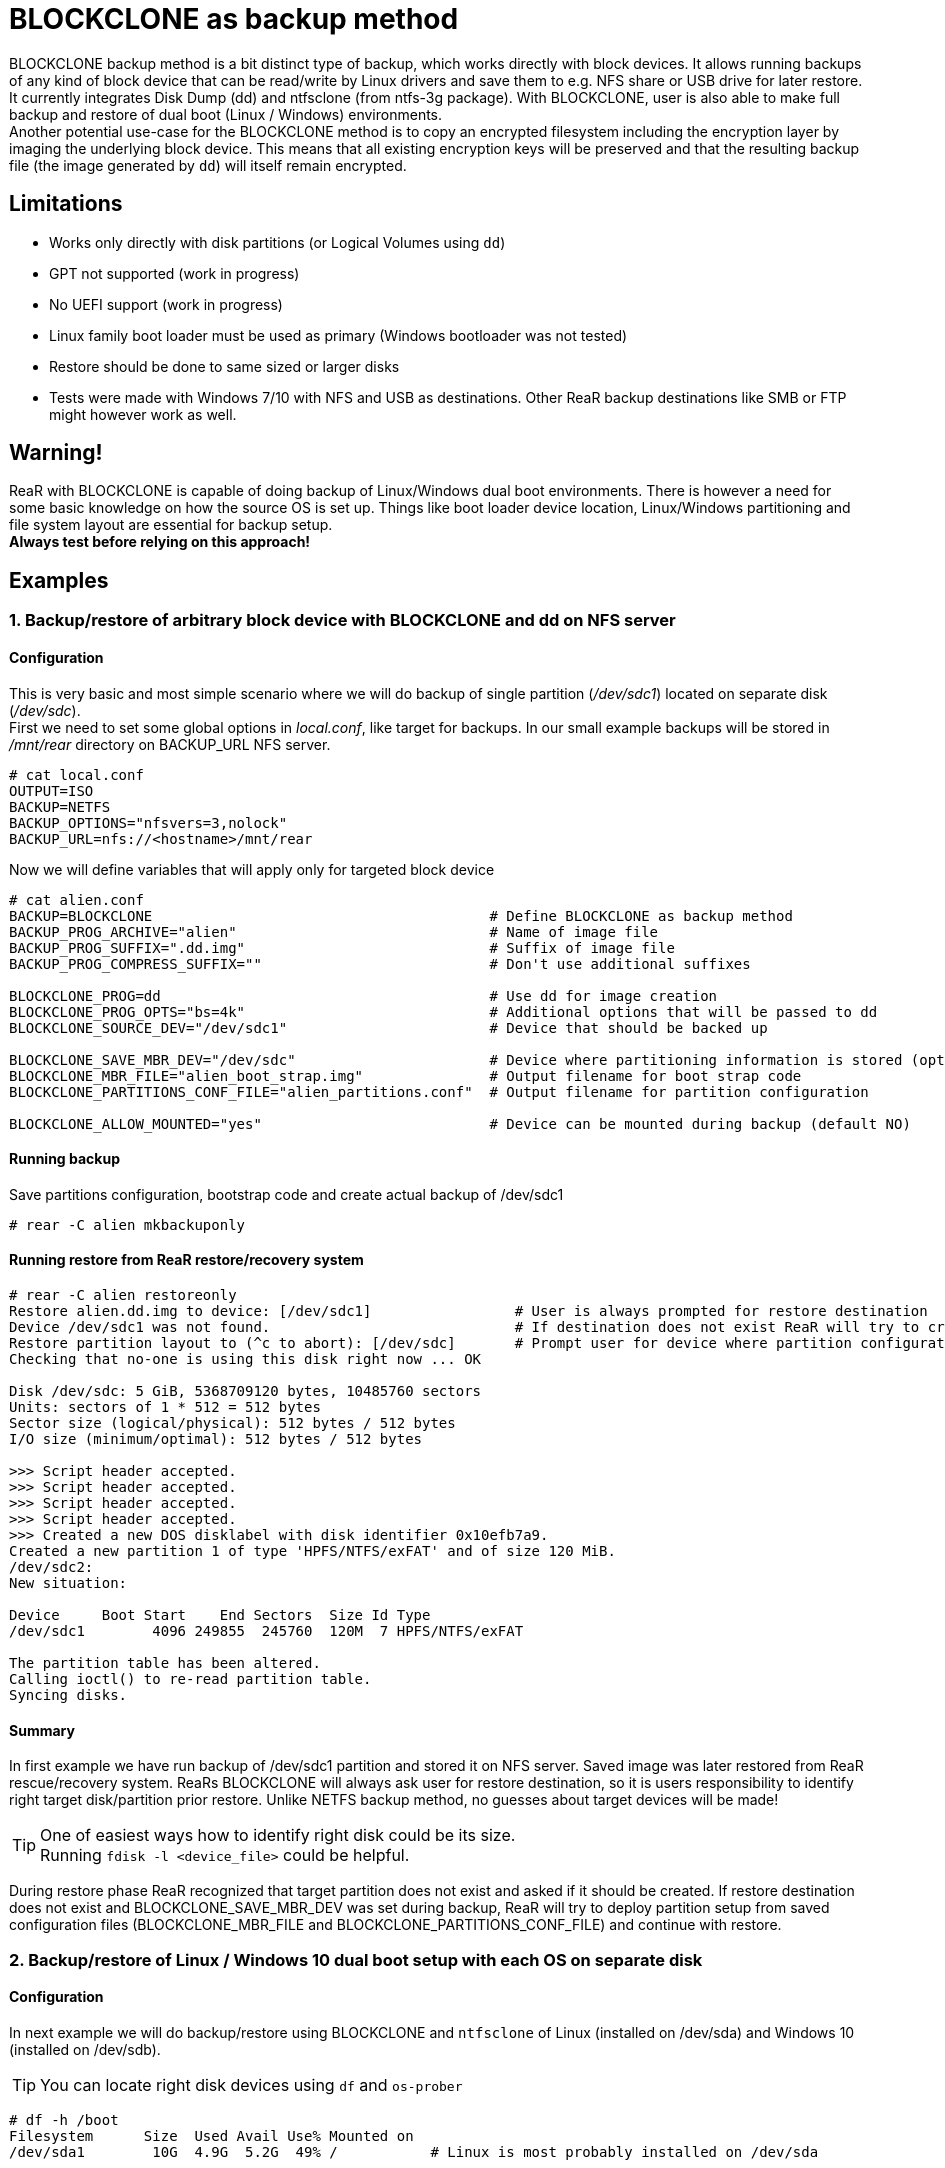 = BLOCKCLONE as backup method

BLOCKCLONE backup method is a bit distinct type of backup, which works directly
 with block devices. It allows running backups of any kind of block device that
 can be read/write by Linux drivers and save them to e.g. NFS share or USB
 drive for later restore. It currently integrates Disk Dump (dd) and ntfsclone
 (from ntfs-3g package). With BLOCKCLONE, user is also able to make full backup
 and restore of dual boot (Linux / Windows) environments. +
Another potential use-case for the BLOCKCLONE method is to copy an encrypted
 filesystem including the encryption layer by imaging the underlying block device. 
 This means that all existing encryption keys will be preserved and that the 
 resulting backup file (the image generated by `dd`) will itself remain encrypted.

== Limitations
- Works only directly with disk partitions (or Logical Volumes using `dd`)
- GPT not supported (work in progress)
- No UEFI support (work in progress)
- Linux family boot loader must be used as primary
 (Windows bootloader was not tested)
- Restore should be done to same sized or larger disks
- Tests were made with Windows 7/10 with NFS and USB as destinations.
 Other ReaR backup destinations like SMB or FTP might however work as well.

== Warning!
ReaR with BLOCKCLONE is capable of doing backup of Linux/Windows dual boot
 environments. There is however a need for some basic knowledge on how the
 source OS is set up. Things like boot loader device location, Linux/Windows
 partitioning and file system layout are essential for backup setup. +
*Always test before relying on this approach!*

== Examples

=== 1. Backup/restore of arbitrary block device with BLOCKCLONE and dd on NFS server

==== Configuration
This is very basic and most simple scenario where we will do backup
 of single partition (_/dev/sdc1_) located on separate disk (_/dev/sdc_). +
First we need to set some global options in _local.conf_,
 like target for backups.
In our small example backups will be stored in _/mnt/rear_ directory
 on BACKUP_URL NFS server.

```
# cat local.conf
OUTPUT=ISO
BACKUP=NETFS
BACKUP_OPTIONS="nfsvers=3,nolock"
BACKUP_URL=nfs://<hostname>/mnt/rear
```

Now we will define variables that will apply only for targeted block device

```
# cat alien.conf
BACKUP=BLOCKCLONE                                        # Define BLOCKCLONE as backup method
BACKUP_PROG_ARCHIVE="alien"                              # Name of image file
BACKUP_PROG_SUFFIX=".dd.img"                             # Suffix of image file
BACKUP_PROG_COMPRESS_SUFFIX=""                           # Don't use additional suffixes

BLOCKCLONE_PROG=dd                                       # Use dd for image creation
BLOCKCLONE_PROG_OPTS="bs=4k"                             # Additional options that will be passed to dd
BLOCKCLONE_SOURCE_DEV="/dev/sdc1"                        # Device that should be backed up

BLOCKCLONE_SAVE_MBR_DEV="/dev/sdc"                       # Device where partitioning information is stored (optional)
BLOCKCLONE_MBR_FILE="alien_boot_strap.img"               # Output filename for boot strap code
BLOCKCLONE_PARTITIONS_CONF_FILE="alien_partitions.conf"  # Output filename for partition configuration

BLOCKCLONE_ALLOW_MOUNTED="yes"                           # Device can be mounted during backup (default NO)
```

==== Running backup
Save partitions configuration, bootstrap code and create actual backup of /dev/sdc1
```
# rear -C alien mkbackuponly
```

==== Running restore from ReaR restore/recovery system
```
# rear -C alien restoreonly
Restore alien.dd.img to device: [/dev/sdc1]                 # User is always prompted for restore destination
Device /dev/sdc1 was not found.                             # If destination does not exist ReaR will try to create it (or fail if BLOCKCLONE_SAVE_MBR_DEV was not set during backup)
Restore partition layout to (^c to abort): [/dev/sdc]       # Prompt user for device where partition configuration should be restored
Checking that no-one is using this disk right now ... OK

Disk /dev/sdc: 5 GiB, 5368709120 bytes, 10485760 sectors
Units: sectors of 1 * 512 = 512 bytes
Sector size (logical/physical): 512 bytes / 512 bytes
I/O size (minimum/optimal): 512 bytes / 512 bytes

>>> Script header accepted.
>>> Script header accepted.
>>> Script header accepted.
>>> Script header accepted.
>>> Created a new DOS disklabel with disk identifier 0x10efb7a9.
Created a new partition 1 of type 'HPFS/NTFS/exFAT' and of size 120 MiB.
/dev/sdc2:
New situation:

Device     Boot Start    End Sectors  Size Id Type
/dev/sdc1        4096 249855  245760  120M  7 HPFS/NTFS/exFAT

The partition table has been altered.
Calling ioctl() to re-read partition table.
Syncing disks.
```

==== Summary
In first example we have run backup of /dev/sdc1 partition and stored it on NFS
 server. Saved image was later restored from ReaR rescue/recovery system.
ReaRs BLOCKCLONE will always ask user for restore destination, so it is users
 responsibility to identify right target disk/partition prior restore.
 Unlike NETFS backup method, no guesses about target devices will be made!

TIP: One of easiest ways how to identify right disk could be its size. +
Running `fdisk -l <device_file>` could be helpful.

During restore phase ReaR recognized that target partition does not exist and
 asked if it should be created. If restore destination does not exist and
 BLOCKCLONE_SAVE_MBR_DEV was set during backup, ReaR will try to deploy
 partition setup from saved configuration files (BLOCKCLONE_MBR_FILE and
 BLOCKCLONE_PARTITIONS_CONF_FILE) and continue with restore.

=== 2. Backup/restore of Linux / Windows 10 dual boot setup with each OS on separate disk

==== Configuration
In next example we will do backup/restore using BLOCKCLONE and `ntfsclone`
 of Linux (installed on /dev/sda) and Windows 10 (installed on /dev/sdb).

TIP: You can locate right disk devices using `df` and `os-prober`
```
# df -h /boot
Filesystem      Size  Used Avail Use% Mounted on
/dev/sda1        10G  4.9G  5.2G  49% /           # Linux is most probably installed on /dev/sda

# os-prober
/dev/sdb1:Windows 10 (loader):Windows:chain       # Windows 10 is most probably installed on /dev/sdb
```

First we will configure some ReaR backup global options
 (similar to link:12-BLOCKCLONE.adoc#1-backuprestore-of-arbitrary-block-device-with-blockclone-and-dd-on-nfs-server[first example]
 we will do backup/restore with help of NFS server).

```
# cat local.conf
OUTPUT=ISO
BACKUP=NETFS
BACKUP_OPTIONS="nfsvers=3,nolock"
BACKUP_URL=nfs://<hostname>/mnt/rear
REQUIRED_PROGS+=( ntfsclone )
```

Now we will define backup parameters for Linux.

```
# cat base_os.conf
this_file_name=$( basename ${BASH_SOURCE[0]} )
LOGFILE="$LOG_DIR/rear-$HOSTNAME-$WORKFLOW-${this_file_name%.*}.log"
BACKUP_PROG_ARCHIVE="backup-${this_file_name%.*}"
BACKUP_PROG_EXCLUDE+=( '/media/*' )
```

Our Windows 10 is by default installed on two separate partitions
 (partition 1 for boot data and partition 2 for disk C:),
 so we will create two separate configuration files for each partition.

Windows boot partition:

```
# cat windows_boot.conf
BACKUP=BLOCKCLONE
BACKUP_PROG_ARCHIVE="windows_boot"
BACKUP_PROG_SUFFIX=".img"
BACKUP_PROG_COMPRESS_SUFFIX=""

BLOCKCLONE_PROG=ntfsclone
BLOCKCLONE_SOURCE_DEV="/dev/sdb1"
BLOCKCLONE_PROG_OPTS="--quiet"

BLOCKCLONE_SAVE_MBR_DEV="/dev/sdb"
BLOCKCLONE_MBR_FILE="windows_boot_strap.img"
BLOCKCLONE_PARTITIONS_CONF_FILE="windows_partitions.conf"
```

Windows data partition (disk C:\):
```
# cat windows_data.conf
BACKUP=BLOCKCLONE
BACKUP_PROG_ARCHIVE="windows_data"
BACKUP_PROG_SUFFIX=".img"
BACKUP_PROG_COMPRESS_SUFFIX=""

BLOCKCLONE_PROG=ntfsclone
BLOCKCLONE_SOURCE_DEV="/dev/sdb2"
BLOCKCLONE_PROG_OPTS="--quiet"

BLOCKCLONE_SAVE_MBR_DEV="/dev/sdb"
BLOCKCLONE_MBR_FILE="windows_boot_strap.img"
BLOCKCLONE_PARTITIONS_CONF_FILE="windows_partitions.conf"
```

==== Running backup
First we will create backup of Linux. `mkbackup` command will create bootable
 ISO image with ReaR rescue/recovery system that will be later used for
 booting broken system and consecutive recovery.
```
# rear -C base_os mkbackup
```

Now we create backup of Windows 10 boot partition. Command `mkbackuponly`
 will ensure that only partition data and partition layout will be saved
 (ReaR rescue/recovery system will not be created which is exactly what we want).
```
# rear -C windows_boot mkbackuponly
```

Similarly, we create backup of Windows 10 data partition (disk C:\)
```
# rear -C windows_data mkbackuponly
```

==== Running restore from ReaR restore/recovery system
As a first step after ReaR rescue/recovery system booted,
we will recover Linux. This step will recover all Linux file systems,
OS data and bootloader. Windows disk will remain untouched.
```
# rear -C base_os recover
```

In second step will recover Windows 10 boot partition. During this step ReaR
 will detect that destination partition is not present and ask us for device
 file where partition(s) should be created. It doesn't really matter whether
 we decide to recover Windows 10 boot or data partition first.
 `restoreonly` command ensures that previously restored Linux data and
 partition(s) configuration (currently mounted under _/mnt/local_) will
 remain untouched. Before starting Windows 10 recovery we should identify
 right disk for recovery, as mentioned earlier disk size could be a good start.
```
# fdisk -l /dev/sdb
Disk /dev/sdb: 50 GiB, 53687091200 bytes, 104857600 sectors
```

_/dev/sdb_ looks to be right destination, so we can proceed with restore.
```
# rear -C windows_boot restoreonly
Restore windows_boot.img to device: [/dev/sdb1]
Device /dev/sdb1 was not found.
Restore partition layout to (^c to abort): [/dev/sdb]
Checking that no-one is using this disk right now ... OK
...
```

Last step is to recover Windows 10 OS data (C:\).
Partitions on _/dev/sdb_ were already created in previous step,
hence ReaR will skip prompt for restoring partition layout.
```
# rear -C windows_data restoreonly
Restore windows_data.img to device: [/dev/sdb2]
Ntfsclone image version: 10.1
Cluster size           : 4096 bytes
Image volume size      : 33833349120 bytes (33834 MB)
Image device size      : 33833353216 bytes
Space in use           : 9396 MB (27.8%)
Offset to image data   : 56 (0x38) bytes
Restoring NTFS from image ...
...
```

At this stage Linux together with Windows 10 is successfully restored.

TIP: As Linux part is still mounted under _/mnt/local_, you can do some
 final configuration changes. e.g. adapt GRUB configuration, /etc/fstab,
 reinstall boot loader ...

TIP: ReaR will by default not include tools for mounting NTFS file systems. You
 can do it manually by adding
 `REQUIRED_PROGS+=( ntfsclone mount.ntfs-3g )`
 to your _local.conf_

=== 3. Backup/restore of Linux / Windows 10 dual boot setup sharing same disk

==== Configuration
In this example we will do backup/restore using BLOCKCLONE and `ntfsclone`
 of Linux and Windows 10 installed on same disk (_/dev/sda_).
 Linux is installed on partition _/dev/sda3_. Windows 10 is again divided into
 boot partition located on _/dev/sda1_ and OS data (C:/) located on _/dev/sda2_.
 Backups will be stored on NFS server.

First we set global ReaR options
```
# cat local.conf
OUTPUT=ISO
BACKUP=NETFS
BACKUP_OPTIONS="nfsvers=3,nolock"
BACKUP_URL=nfs://<hostname>/mnt/rear
REQUIRED_PROGS+=( ntfsclone )

BLOCKCLONE_STRICT_PARTITIONING="yes"
BLOCKCLONE_SAVE_MBR_DEV="/dev/sda"

BLOCKCLONE_MBR_FILE="boot_strap.img"
BLOCKCLONE_PARTITIONS_CONF_FILE="partitions.conf"

```

IMPORTANT: BLOCKCLONE_STRICT_PARTITIONING is mandatory if backing up
 Linux / Windows that shares one disk. Not using this option might result to
 unbootable Windows 10 installation.

Linux configuration
```
# cat base_os.conf
this_file_name=$( basename ${BASH_SOURCE[0]} )
LOGFILE="$LOG_DIR/rear-$HOSTNAME-$WORKFLOW-${this_file_name%.*}.log"
BACKUP_PROG_ARCHIVE="backup-${this_file_name%.*}"
BACKUP_PROG_EXCLUDE+=( '/media/*' )
```

Windows 10 boot partition configuration
```
# cat windows_boot.conf
BACKUP=BLOCKCLONE

BACKUP_PROG_ARCHIVE="windows_boot"
BACKUP_PROG_SUFFIX=".nc.img"
BACKUP_PROG_COMPRESS_SUFFIX=""

BLOCKCLONE_PROG=ntfsclone
BLOCKCLONE_PROG_OPTS="--quiet"

BLOCKCLONE_SOURCE_DEV="/dev/sda1"
```

Windows 10 data partition configuration
```
# cat windows_data.conf
BACKUP=BLOCKCLONE
BACKUP_PROG_ARCHIVE="windows_data"
BACKUP_PROG_SUFFIX=".nc.img"
BACKUP_PROG_COMPRESS_SUFFIX=""

BLOCKCLONE_PROG=ntfsclone
BLOCKCLONE_PROG_OPTS="--quiet"

BLOCKCLONE_SOURCE_DEV="/dev/sda2"
```

==== Running backup

Backup of Linux
```
# rear -C base_os mkbackup
```

Backup of Windows 10 boot partition
```
# rear -C windows_boot mkbackuponly
```

Backup of Windows 10 data partition
```
# rear -C windows_data mkbackuponly
```

==== Running restore from ReaR restore/recovery system
Restore Linux
```
# rear -C base_os recover
```

During this step ReaR will also create both Windows 10 partitions

Restore Windows 10 data partition
```
# rear -C windows_data restoreonly
```

Restore Windows 10 boot partition
```
# rear -C windows_boot restoreonly
```

=== 4. Backup/restore of Linux / Windows 10 dual boot setup sharing same disk with USB as destination

==== Configuration
In this example we will do backup/restore using BLOCKCLONE and `ntfsclone`
 of Linux and Windows 10 installed on same disk (_/dev/sda_).
 Linux is installed on partition _/dev/sda3_. Windows 10 is again divided into
 boot partition located on _/dev/sda1_ and OS data (C:/) located on _/dev/sda2_.
 Backups will be stored on USB disk drive (_/dev/sdb_ in this example).

Global options
```
# cat local.conf
OUTPUT=USB
BACKUP=NETFS

USB_DEVICE=/dev/disk/by-label/REAR-000
BACKUP_URL=usb:///dev/disk/by-label/REAR-000

USB_SUFFIX="USB_backups"

GRUB_RESCUE=n
REQUIRED_PROGS+=( ntfsclone )

BLOCKCLONE_STRICT_PARTITIONING="yes"
BLOCKCLONE_SAVE_MBR_DEV="/dev/sda"

BLOCKCLONE_MBR_FILE="boot_strap.img"
BLOCKCLONE_PARTITIONS_CONF_FILE="partitions.conf"
```

Options used during Linux backup/restore.
```
# cat local.conf
OUTPUT=USB
BACKUP=NETFS

USB_DEVICE=/dev/disk/by-label/REAR-000
BACKUP_URL=usb:///dev/disk/by-label/REAR-000

USB_SUFFIX="USB_backups"

GRUB_RESCUE=n
REQUIRED_PROGS+=( ntfsclone )

BLOCKCLONE_STRICT_PARTITIONING="yes"
BLOCKCLONE_SAVE_MBR_DEV="/dev/sda"

BLOCKCLONE_MBR_FILE="boot_strap.img"
BLOCKCLONE_PARTITIONS_CONF_FILE="partitions.conf"
```

IMPORTANT: USB_SUFFIX option is mandatory as it avoids ReaR to hold every
 backup in separate directory, this behavior is essential for BLOCKCLONE
 backup method to work correctly.

Windows boot partition options
```
# cat windows_boot.conf
BACKUP=BLOCKCLONE

BACKUP_PROG_ARCHIVE="windows_boot"
BACKUP_PROG_SUFFIX=".nc.img"
BACKUP_PROG_COMPRESS_SUFFIX=""

BLOCKCLONE_PROG=ntfsclone
BLOCKCLONE_PROG_OPTS="--quiet"

BLOCKCLONE_SOURCE_DEV="/dev/sda1"
```

Windows data partition options
```
# cat windows_data.conf
BACKUP=BLOCKCLONE
BACKUP_PROG_ARCHIVE="windows_data"
BACKUP_PROG_SUFFIX=".nc.img"
BACKUP_PROG_COMPRESS_SUFFIX=""

BLOCKCLONE_PROG=ntfsclone
BLOCKCLONE_PROG_OPTS="--quiet"

BLOCKCLONE_SOURCE_DEV="/dev/sda2"
```

==== Running backup
First we need to format target USB device, with `rear format` command
```
# rear -v format /dev/sdb
Relax-and-Recover 2.00 / Git
Using log file: /var/log/rear/rear-centosd.log
USB device /dev/sdb is not formatted with ext2/3/4 or btrfs filesystem
Type exactly 'Yes' to format /dev/sdb with ext3 filesystem: Yes
Repartitioning '/dev/sdb'
Creating partition table of type 'msdos' on '/dev/sdb'
Creating ReaR data partition up to 100% of '/dev/sdb'
Setting 'boot' flag on /dev/sdb
Creating ext3 filesystem with label 'REAR-000' on '/dev/sdb1'
Adjusting filesystem parameters on '/dev/sdb1'
```

Backup of Linux
```
# rear -C base_os mkbackup
```

Backup of Windows 10 boot partition
```
# rear -C windows_boot mkbackuponly
NTFS volume version: 3.1
Cluster size       : 4096 bytes
Current volume size: 524283904 bytes (525 MB)
Current device size: 524288000 bytes (525 MB)
Scanning volume ...
Accounting clusters ...
Space in use       : 338 MB (64.4%)
Saving NTFS to image ...
Syncing ...
```

Backup of Windows 10 data partition
```
# rear -C windows_data mkbackuponly
NTFS volume version: 3.1
Cluster size       : 4096 bytes
Current volume size: 18104709120 bytes (18105 MB)
Current device size: 18104713216 bytes (18105 MB)
Scanning volume ...
Accounting clusters ...
Space in use       : 9833 MB (54.3%)
Saving NTFS to image ...
Syncing ...
```

==== Running restore from ReaR restore/recovery system
For sake of this demonstration I've purposely used ReaR's rescue/recovery media
 (USB disk that holds our backed up Linux and Windows 10) as _/dev/sda_ and
 disk that will be used as restore destination as _/dev/sdb_. This will
 demonstrate possibility of ReaR to recover backup to arbitrary disk. +
As first step Linux will be restored, this will create all the partitions
 needed, even those used by Windows 10.
```
RESCUE centosd:~ # rear -C base_os recover
Relax-and-Recover 2.00 / Git
Using log file: /var/log/rear/rear-centosd.log
Sourcing additional configuration file '/etc/rear/base_os.conf'
Running workflow recover within the ReaR rescue/recovery system
Starting required daemons for NFS: RPC portmapper (portmap or rpcbind) and rpc.statd if available.
Started RPC portmapper 'rpcbind'.
RPC portmapper 'rpcbind' available.
Started rpc.statd.
RPC status rpc.statd available.
Using backup archive '/tmp/rear.70zIHqCYsIbtlr6/outputfs/centosd/backup-base_os.tar.gz'
Calculating backup archive size
Backup archive size is 1001M	/tmp/rear.70zIHqCYsIbtlr6/outputfs/centosd/backup-base_os.tar.gz (compressed)
Comparing disks.
Device sda has size 15733161984, 37580963840 expected
Switching to manual disk layout configuration.
Original disk /dev/sda does not exist in the target system. Please choose an appropriate replacement.
1) /dev/sda
2) /dev/sdb
3) Do not map disk.
#?
```

Now ReaR recover command stops as it detected that disk layout is not identical.
 As our desired restore target is _/dev/sdb_ we choose right disk and continue
 recovery. ReaR will ask to check created restore scripts, but this is not
 needed in our scenario.
```
#? 2
2017-01-25 20:54:01 Disk /dev/sdb chosen as replacement for /dev/sda.
Disk /dev/sdb chosen as replacement for /dev/sda.
This is the disk mapping table:
    /dev/sda /dev/sdb
Please confirm that '/var/lib/rear/layout/disklayout.conf' is as you expect.

1) View disk layout (disklayout.conf)  4) Go to Relax-and-Recover shell
2) Edit disk layout (disklayout.conf)  5) Continue recovery
3) View original disk space usage      6) Abort Relax-and-Recover
#? 5
Partition primary on /dev/sdb: size reduced to fit on disk.
Please confirm that '/var/lib/rear/layout/diskrestore.sh' is as you expect.

1) View restore script (diskrestore.sh)
2) Edit restore script (diskrestore.sh)
3) View original disk space usage
4) Go to Relax-and-Recover shell
5) Continue recovery
6) Abort Relax-and-Recover
#? 5
Start system layout restoration.
Creating partitions for disk /dev/sdb (msdos)

Disk /dev/sdb: 6527 cylinders, 255 heads, 63 sectors/track
Old situation:
Units: cylinders of 8225280 bytes, blocks of 1024 bytes, counting from 0

   Device Boot Start     End   #cyls    #blocks   Id  System
/dev/sdb1   *      0+     91-     92-    731449   83  Linux
/dev/sdb2         91+   3235-   3145-  25258396+  83  Linux
/dev/sdb3       3235+   6527-   3292-  26436900   83  Linux
/dev/sdb4          0       -       0          0    0  Empty
New situation:
Units: sectors of 512 bytes, counting from 0

   Device Boot    Start       End   #sectors  Id  System
/dev/sdb1   *      2048   1026047    1024000   7  HPFS/NTFS/exFAT
/dev/sdb2       1026048  36386815   35360768   7  HPFS/NTFS/exFAT
/dev/sdb3      36386816  73400319   37013504  83  Linux
/dev/sdb4             0         -          0   0  Empty
Successfully wrote the new partition table

Re-reading the partition table ...

Creating filesystem of type xfs with mount point / on /dev/sdb3.
Mounting filesystem /
Disk layout created.
Restoring from '/tmp/rear.70zIHqCYsIbtlr6/outputfs/centosd/backup-base_os.tar.gz'...
Restoring usr/lib/modules/3.10.0-514.2.2.el7.x86_64/kernel/drivers/net/wireless/realtek/rtlwifi/rtl8723be/rtl8723be.koRestoring var/log/rear/rear-centosd.log OK
Restored 2110 MiB in 103 seconds [avg. 20977 KiB/sec]
Restoring finished.
Restore the Mountpoints (with permissions) from /var/lib/rear/recovery/mountpoint_permissions
Patching '/etc/default/grub' instead of 'etc/sysconfig/grub'
Patching '/proc/1909/mounts' instead of 'etc/mtab'
Skip installing GRUB Legacy boot loader because GRUB 2 is installed (grub-probe or grub2-probe exist).
Installing GRUB2 boot loader
Finished recovering your system. You can explore it under '/mnt/local'.
Saving /var/log/rear/rear-centosd.log as /var/log/rear/rear-centosd-recover-base_os.log
```

Now we have Linux part restored, GRUB installed and partitions created, hence
 we can continue with Windows 10 boot partition recovery.
```
RESCUE centosd:~ # rear -C windows_boot restoreonly
Restore windows_boot.nc.img to device: [/dev/sda1] /dev/sdb1
Ntfsclone image version: 10.1
Cluster size           : 4096 bytes
Image volume size      : 524283904 bytes (525 MB)
Image device size      : 524288000 bytes
Space in use           : 338 MB (64.4%)
Offset to image data   : 56 (0x38) bytes
Restoring NTFS from image ...
Syncing ...
```

Similarly to Linux restore, we were prompted for restore destination, which
 is /dev/sdb1 in our case. +
As the last step we will recover Windows 10 data partition
```
RESCUE centosd:~ # rear -C windows_data restoreonly
Restore windows_data.nc.img to device: [/dev/sda2] /dev/sdb2
Ntfsclone image version: 10.1
Cluster size           : 4096 bytes
Image volume size      : 18104709120 bytes (18105 MB)
Image device size      : 18104713216 bytes
Space in use           : 9867 MB (54.5%)
Offset to image data   : 56 (0x38) bytes
Restoring NTFS from image ...
Syncing ...
```

Again after restoreonly command is launched, ReaR prompts for restore
 destination. +
Now both operating systems are restored and we can reboot.

=== 5. Backup/restore of Linux to an NFS share with an encrypted device imaged using `dd`

==== Configuration
In this example we will split the backup of a Linux-only machine into two parts. First,
 we'll deal with the base OS the usual way (ignoring the encrypted filesystem), and 
 then we'll process that special filesystem (_/dev/vg00/lvol4_, mounted as 
 _/products_) using BLOCKCLONE and `dd`. +
As you will see, during the base OS restore phase, the encrypted filesystem will be
 recreated with new encryption keys (although empty, as _/products_ was ignored during
 the backup phase), but it will then be completely overwritten when we use `dd` to 
 restore the image in the last phase. +
The _BLOCKCLONE_TRY_UNMOUNT_ is important here: it will attempt to unmount the
 encrypted filesystem before creating its image and before restoring it. If 
 unmounting is impossible, do not despair, the recovery should still work but
 you may need to manually repair the filesystem before you can mount it, and you 
 run the risk that the data may be inconsistent.
 
Global options
```
# cat site.conf
OUTPUT=ISO
KEEP_OLD_OUTPUT_COPY=1
BACKUP_URL="nfs://<hostname>/Stations_bkup/rear/"
```

Options used for the base OS backup:
```
# cat base_system.conf
this_file_name=$( basename ${BASH_SOURCE[0]} )
LOGFILE="$LOG_DIR/rear-$HOSTNAME-$WORKFLOW-${this_file_name%.*}.log"
BACKUP_PROG_EXCLUDE+=( '/products/*' )
BACKUP_PROG_ARCHIVE="backup-${this_file_name%.*}"
BACKUP=NETFS
```

Options used to take the encrypted filesystem image:
```
this_file_name=$( basename ${BASH_SOURCE[0]} )
LOGFILE="$LOG_DIR/rear-$HOSTNAME-$WORKFLOW-${this_file_name%.*}.log"
BACKUP=BLOCKCLONE
BACKUP_PROG_ARCHIVE="backup-${this_file_name%.*}"
BACKUP_PROG_SUFFIX=".dd.img"
BACKUP_PROG_COMPRESS_SUFFIX=""

BLOCKCLONE_PROG=dd
BLOCKCLONE_PROG_OPTS="bs=4k"
BLOCKCLONE_SOURCE_DEV="/dev/vg00/lvol4"

BLOCKCLONE_ALLOW_MOUNTED="yes"
BLOCKCLONE_TRY_UNMOUNT="yes"
```

==== Running backup
Base OS backup:
```
# rear -C base_system mkbackup
```

Create image of encrypted filesystem:
```
# rear -C products_backup mkbackuponly
```

==== Running restore from ReaR restore/recovery system
First recover the base OS. This will create all the partitions needed, including
 the encrypted one (but it won't restore any data for the latter). +
As illustrated below, you will be prompted to chose a new encryption passphrase. 
 Please provide one, but you need not care about its value as it will get overwritten 
 during the next phase:
```
RESCUE pc-pan:~ # rear -C base_system.conf recover
[...]
Please enter the password for LUKS device cr_vg00-lvol4 (/dev/mapper/vg00-lvol4):
Enter passphrase for /dev/mapper/vg00-lvol4: 
Please re-enter the password for LUKS device cr_vg00-lvol4 (/dev/mapper/vg00-lvol4):
Enter passphrase for /dev/mapper/vg00-lvol4: 
Creating filesystem of type xfs with mount point /products on /dev/mapper/cr_vg00-lvol4.
Mounting filesystem /products
Disk layout created.
[...]
```

Now we can proceed and restore the encrypted filesystem image. The target filesystem
 will have been mounted by ReaR during the previous phase, but this will be 
 correctly handled by the restore script provided you set _BLOCKCLONE_TRY_UNMOUNT_
 to "yes". +
As illustrated below, you will be prompted for the target block device to use.
 Confirm by pressing Enter or type in another value:
```
RESCUE pc-pan:~ # rear -C products_backup.conf restoreonly
[...]
Restore backup-products_backup.dd.img to device: [/dev/vg00/lvol4]
[...]
```

Please note that the target device will not be re-mounted by the script at the end
 of the restore phase. If needed, this should be done manually. +
The recovered machine can now be rebooted. When prompted for the passphrase to 
 decrypt your filesystem, you should now provide the original one (the one you used 
 at the time the backup was made), and NOT the new one you typed during the recover
 phase.
